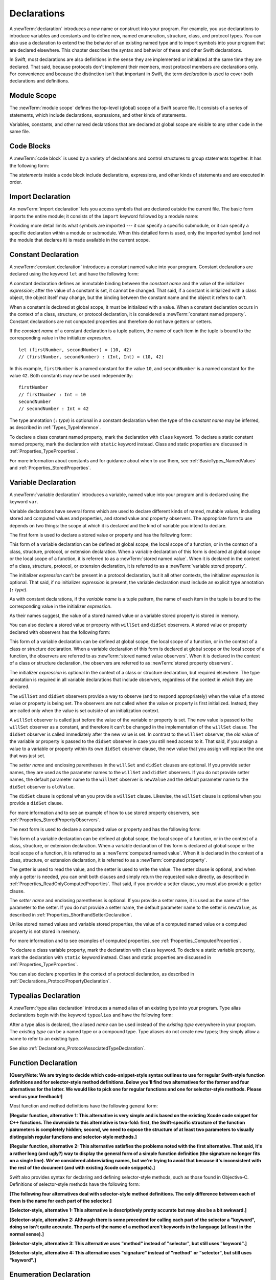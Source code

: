 Declarations
============

A :newTerm:`declaration` introduces a new name or construct into your program.
For example, you use declarations to introduce variables and constants
and to define new, named enumeration, structure, class,
and protocol types. You can also use a declaration to extend the the behavior
of an existing named type and to import symbols into your program that are declared elsewhere.
This chapter describes the syntax and behavior of these and other Swift declarations.

In Swift, most declarations are also definitions in the sense they are implemented
or initialized at the same time they are declared. That said, because protocols don't
implement their members, most protocol members are declarations only. For convenience
and because the distinction isn't that important in Swift,
the term *declaration* is used to cover both declarations and definitions.

.. langref-grammar

    decl ::= decl-class
    decl ::= decl-constructor
    decl ::= decl-deinitializer
    decl ::= decl-extension
    decl ::= decl-func
    decl ::= decl-import
    decl ::= decl-enum
    decl ::= decl-enum-element
    decl ::= decl-protocol
    decl ::= decl-struct
    decl ::= decl-typealias
    decl ::= decl-var
    decl ::= decl-let
    decl ::= decl-subscript

.. syntax-grammar::

    Grammar of a declaration

    declaration --> import-declaration
    declaration --> constant-declaration
    declaration --> variable-declaration
    declaration --> typealias-declaration
    declaration --> function-declaration
    declaration --> enum-declaration
    declaration --> struct-declaration
    declaration --> class-declaration
    declaration --> protocol-declaration
    declaration --> initializer-declaration
    declaration --> deinitializer-declaration
    declaration --> extension-declaration
    declaration --> subscript-declaration
    declaration --> operator-declaration
    declarations --> declaration declarations-OPT

.. NOTE: Removed enum-member-declaration, because we don't need it anymore.

.. NOTE: Added 'operator-declaration' based on ParseDecl.cpp.


.. _LexicalStructure_ModuleScope:

Module Scope
------------

.. write-me:: Need to get the TR below answered to write more about this.

The :newTerm:`module scope` defines the top-level (global) scope of a Swift source file.
It consists of a series of statements, which include declarations,
expressions, and other kinds of statements.

Variables, constants, and other named declarations that are declared at global scope
are visible to any other code in the same file.

.. TODO: Need to add more to this section.

.. TR: What exactly is "module scope"?
    Is it the scope of a *single* Swift source file?
    The way it's currently written here and in LangRef
    makes it seem like module scope is the same as the scope
    of a single Swift source file.

.. langref-grammar

    top-level ::= brace-item*

.. No formal grammar.


.. _LexicalStructure_CodeBlocks:

Code Blocks
-----------

A :newTerm:`code block` is used by a variety of declarations and control structures
to group statements together.
It has the following form:

.. syntax-outline::

    {
        <#statements#>
    }

The *statements* inside a code block include declarations,
expressions, and other kinds of statements and are executed in order.

.. TR: What exactly are the scope rules for Swift?

.. TODO: Discuss scope.  I assume a code block creates a new scope?


.. langref-grammar

    brace-item-list ::= '{' brace-item* '}'
    brace-item      ::= decl
    brace-item      ::= expr
    brace-item      ::= stmt

.. syntax-grammar::

    Grammar of a code block

    code-block --> ``{`` statements-OPT ``}``


.. _Declarations_ImportDeclaration:

Import Declaration
------------------

.. TODO: It seems odd to call these declarations -- they don't declare anything.
   Directive or statement feels a little more appropriate,
   although statement might not be strictly correct.
   LangRef uses both "import declaration" and "directive".

An :newTerm:`import declaration` lets you access symbols
that are declared outside the current file.
The basic form imports the entire module;
it consists of the ``import`` keyword followed by a module name:

.. syntax-outline::

    import <#module#>

Providing more detail limits what symbols are imported ---
it can specify a specific submodule,
or it can specify a specific declaration within a module or submodule.
When this detailed form is used,
only the imported symbol
(and not the module that declares it)
is made available in the current scope.

.. syntax-outline::

    import <#import kind#> <#module#>
    import <#module#>.<#submodule#>

.. TODO: Need to add more to this section.

.. langref-grammar

    decl-import ::=  attribute-list 'import' import-kind? import-path
    import-kind ::= 'typealias'
    import-kind ::= 'struct'
    import-kind ::= 'class'
    import-kind ::= 'enum'
    import-kind ::= 'protocol'
    import-kind ::= 'var'
    import-kind ::= 'func'
    import-path ::= any-identifier ('.' any-identifier)*

.. syntax-grammar::

    Grammar of an import declaration

    import-declaration --> attribute-list-OPT ``import`` import-kind-OPT import-path

    import-kind --> ``typealias`` | ``struct`` | ``class`` | ``enum`` | ``protocol`` | ``var`` | ``func``
    import-path --> import-path-identifier | import-path-identifier ``.`` import-path
    import-path-identifier --> identifier | operator


.. _Declarations_ConstantDeclaration:

Constant Declaration
--------------------

A :newTerm:`constant declaration` introduces a constant named value into your program.
Constant declarations are declared using the keyword ``let`` and have the following form:

.. syntax-outline::

    let <#constant name#> : <#type#> = <#expression#>

A constant declaration defines an immutable binding between the *constant name*
and the value of the initializer *expression*;
after the value of a constant is set, it cannot be changed.
That said, if a constant is initialized with a class object,
the object itself may change,
but the binding between the constant name and the object it refers to can't.

When a constant is declared at global scope,
it must be initialized with a value.
When a constant declaration occurs in the context of a class, structure,
or protocol declaration, it is considered a :newTerm:`constant named property`.
Constant declarations are not computed properties and therefore do not have getters
or setters.

If the *constant name* of a constant declaration is a tuple pattern,
the name of each item in the tuple is bound to the corresponding value
in the initializer *expression*.
::

    let (firstNumber, secondNumber) = (10, 42)
    // (firstNumber, secondNumber) : (Int, Int) = (10, 42)

In this example,
``firstNumber`` is a named constant for the value ``10``,
and ``secondNumber`` is a named constant for the value ``42``.
Both constants may now be used independently::

    firstNumber
    // firstNumber : Int = 10
    secondNumber
    // secondNumber : Int = 42

The type annotation (``:`` *type*) is optional in a constant declaration
when the type of the *constant name* may be inferred,
as described in :ref:`Types_TypeInference`.

To declare a class constant named property,
mark the declaration with ``class`` keyword. To declare a static constant named property,
mark the declaration with ``static`` keyword instead. Class and static properties
are discussed in :ref:`Properties_TypeProperties`.

For more information about constants and for guidance about when to use them,
see :ref:`BasicTypes_NamedValues` and :ref:`Properties_StoredProperties`.

.. TODO: Need to discuss class and static constant properties.

.. langref-grammar

    decl-let    ::= attribute-list 'val' pattern initializer?  (',' pattern initializer?)*
    initializer ::= '=' expr

.. syntax-grammar::

    Grammar of a constant declaration

    constant-declaration --> attribute-list-OPT constant-specifier-OPT ``let`` pattern-initializer-list
    constant-specifier -->  ``static`` | ``class``

    pattern-initializer-list --> pattern-initializer | pattern-initializer ``,`` pattern-initializer-list
    pattern-initializer --> pattern initializer-OPT
    initializer --> ``=`` expression

.. TODO: TR: Come up with a better name than "constant-specifier",
    because otherwise we have lots of different names for the same choice
    (e.g., constant-specifier, variable-specifier, function-specifier).
    Maybe "type-level-specifier"? But what happens when we do get *real* static functions?

.. TODO: Write about class and static constants.


.. _Declarations_VariableDeclaration:

Variable Declaration
--------------------

A :newTerm:`variable declaration` introduces a variable, named value into your program
and is declared using the keyword ``var``.

Variable declarations have several forms which are used to declare different kinds
of named, mutable values,
including stored and computed values and properties,
and stored value and property observers.
The appropriate form to use depends on two things:
the scope at which it is declared and the kind of variable you intend to declare.

The first form is used to declare a stored value or property
and has the following form:

.. syntax-outline::

    var <#variable name#> : <#type#> = <#expression#>

This form of a variable declaration can be defined at global scope, the local scope
of a function, or in the context of a class, structure, protocol, or extension declaration.
When a variable declaration of this form is declared at global scope or the local
scope of a function, it is referred to as a :newTerm:`stored named value`.
When it is declared in the context of a class,
structure, protocol, or extension declaration,
it is referred to as a :newTerm:`variable stored property`.

The initializer *expression* can't be present in a protocol declaration,
but it all other contexts, the initializer *expression* is optional.
That said, if no initializer *expression* is present,
the variable declaration must include an explicit type annotation (``:`` *type*).

As with constant declarations,
if the *variable name* is a tuple pattern,
the name of each item in the tuple is bound to the corresponding value
in the initializer *expression*.

As their names suggest, the value of a stored named value or a variable stored property
is stored in memory.

You can also declare a stored value or property with ``willSet`` and ``didSet`` observers.
A stored value or property declared with observers has the following form:

.. syntax-outline::

    var <#variable name#> : <#type#> = <#expression#> {
        willSet(<#setter name#>) {
            <#statements#>
        }
        didSet(<#setter name#> {
            <#statements#>
        }
    }

This form of a variable declaration can be defined at global scope, the local scope
of a function, or in the context of a class or structure declaration.
When a variable declaration of this form is declared at global scope or the local
scope of a function, the observers are referred to as :newTerm:`stored named value observers`.
When it is declared in the context of a class or structure declaration,
the observers are referred to as :newTerm:`stored property observers`.

The initializer *expression* is optional in the context of a class or structure declaration,
but required elsewhere. The type annotation is required in all variable declarations that
include observers, regardless of the context in which they are declared.

The ``willSet`` and ``didSet`` observers provide a way to observe (and to respond appropriately)
when the value of a stored value or property is being set.
The observers are not called when the value or property
is first initialized.
Instead, they are called only when the value is set outside of an initialization context.

A ``willSet`` observer is called just before the value of the variable or property
is set. The new value is passed to the ``willSet`` observer as a constant,
and therefore it can't be changed in the implementation of the ``willSet`` clause.
The ``didSet`` observer is called immediately after the new value is set. In contrast
to the ``willSet`` observer, the old value of the variable or property
is passed to the ``didSet`` observer in case you still need access to it. That said,
if you assign a value to a variable or property within its own ``didSet`` observer clause,
the new value that you assign will replace the one that was just set.

The *setter name* and enclosing parentheses in the ``willSet`` and ``didSet`` clauses are optional.
If you provide setter names,
they are used as the parameter names to the ``willSet`` and ``didSet`` observers.
If you do not provide setter names,
the default parameter name to the ``willSet`` observer is ``newValue``
and the default parameter name to the ``didSet`` observer is ``oldValue``.

The ``didSet`` clause is optional when you provide a ``willSet`` clause.
Likewise, the ``willSet`` clause is optional when you provide a ``didSet`` clause.

For more information and to see an example of how to use stored property observers,
see :ref:`Properties_StoredPropertyObservers`.

The next form is used to declare a computed value or property
and has the following form:

.. syntax-outline::

    var <#variable name#> : <#type#> {
        get {
            <#statements#>
        }
        set(<#setter name#>) {
            <#statements#>
        }
    }

This form of a variable declaration can be defined at global scope, the local scope
of a function, or in the context of a class, structure, or extension declaration.
When a variable declaration of this form is declared at global scope or the local
scope of a function, it is referred to as a :newTerm:`computed named value`.
When it is declared in the context of a class,
structure, or extension declaration,
it is referred to as a :newTerm:`computed property`.

The getter is used to read the value,
and the setter is used to write the value.
The setter clause is optional,
and when only a getter is needed, you can omit both clauses and simply
return the requested value directly,
as described in :ref:`Properties_ReadOnlyComputedProperties`.
That said, if you provide a setter clause, you must also provide a getter clause.

The *setter name* and enclosing parentheses is optional.
If you provide a setter name, it is used as the name of the parameter to the setter.
If you do not provide a setter name, the default parameter name to the setter is ``newValue``,
as described in :ref:`Properties_ShorthandSetterDeclaration`.

Unlike stored named values and variable stored properties,
the value of a computed named value or a computed property is not stored in memory.

For more information and to see examples of computed properties,
see :ref:`Properties_ComputedProperties`.

To declare a class variable property,
mark the declaration with ``class`` keyword. To declare a static variable property,
mark the declaration with ``static`` keyword instead. Class and static properties
are discussed in :ref:`Properties_TypeProperties`.

You can also declare properties in the context of a protocol declaration,
as described in :ref:`Declarations_ProtocolPropertyDeclaration`.

.. TODO: Need to discuss class and static variable properties.

.. langref-grammar
    decl-var-head  ::= attribute-list ('static' | 'class')? 'var'

    decl-var       ::= decl-var-head pattern initializer?  (',' pattern initializer?)*

    // 'get' is implicit in this syntax.
    decl-var       ::= decl-var-head identifier ':' type-annotation brace-item-list

    decl-var       ::= decl-var-head identifier ':' type-annotation '{' get-set '}'

    decl-var       ::= decl-var-head identifier ':' type-annotation initializer? '{' willset-didset '}'

    // For use in protocols.
    decl-var       ::= decl-var-head identifier ':' type-annotation '{' get-set-kw '}'

    get-set        ::= get set?
    get-set        ::= set get

    get            ::= attribute-list 'get' brace-item-list
    set            ::= attribute-list 'set' set-name? brace-item-list
    set-name       ::= '(' identifier ')'

    willset-didset ::= willset didset?
    willset-didset ::= didset willset?

    willset        ::= attribute-list 'willSet' set-name? brace-item-list
    didset         ::= attribute-list 'didSet' set-name? brace-item-list

    get-kw         ::= attribute-list 'get'
    set-kw         ::= attribute-list 'set'
    get-set-kw     ::= get-kw set-kw?
    get-set-kw     ::= set-kw get-kw

.. syntax-grammar::

    Grammar of a variable declaration

    variable-declaration --> variable-declaration-head pattern-initializer-list
    variable-declaration --> variable-declaration-head variable-name type-annotation code-block
    variable-declaration --> variable-declaration-head variable-name type-annotation getter-setter-block
    variable-declaration --> variable-declaration-head variable-name type-annotation getter-setter-keyword-block
    variable-declaration --> variable-declaration-head variable-name type-annotation initializer-OPT willSet-didSet-block

    variable-declaration-head --> attribute-list-OPT variable-specifier-OPT ``var``
    variable-specifier --> ``static`` | ``class``
    variable-name --> identifier

    getter-setter-block --> ``{`` getter-clause setter-clause-OPT ``}``
    getter-setter-block --> ``{`` setter-clause getter-clause ``}``
    getter-clause --> attribute-list-OPT ``get`` code-block
    setter-clause --> attribute-list-OPT ``set`` setter-name-OPT code-block
    setter-name --> ``(`` identifier ``)``

    getter-setter-keyword-block --> ``{`` getter-keyword-clause setter-keyword-clause-OPT ``}``
    getter-setter-keyword-block --> ``{`` setter-keyword-clause getter-keyword-clause ``}``
    getter-keyword-clause --> attribute-list-OPT ``get``
    setter-keyword-clause --> attribute-list-OPT ``set``

    willSet-didSet-block --> ``{`` willSet-clause didSet-clause-OPT ``}``
    willSet-didSet-block --> ``{`` didSet-clause willSet-clause ``}``
    willSet-clause --> attribute-list-OPT ``willSet`` setter-name-OPT code-block
    didSet-clause --> attribute-list-OPT ``didSet`` setter-name-OPT code-block

.. NOTE: Type annotations are required for computed properties -- the
   types of those properties are not computed/inferred.


.. _Declarations_TypealiasDeclaration:

Typealias Declaration
---------------------

A :newTerm:`type alias declaration` introduces a named alias of an existing type into your program.
Type alias declarations begin with the keyword ``typealias`` and have the following form:

.. syntax-outline::

    typealias <#name#> = <#existing type#>

After a type alias is declared, the aliased *name* can be used
instead of the *existing type* everywhere in your program.
The *existing type* can be a named type or a compound type.
Type aliases do not create new types;
they simply allow a name to refer to an existing type.

See also :ref:`Declarations_ProtocolAssociatedTypeDeclaration`.

.. langref-grammar

    decl-typealias ::= typealias-head '=' type
    typealias-head ::= 'typealias' identifier inheritance?

.. syntax-grammar::

    Grammar of a typealias declaration

    typealias-declaration --> typealias-head typealias-assignment
    typealias-head --> ``typealias`` typealias-name
    typealias-name --> identifier
    typealias-assignment --> ``=`` type

.. Old grammar:
    typealias-declaration --> typealias-head typealias-assignment
    typealias-head --> ``typealias`` typealias-name type-inheritance-clause-OPT
    typealias-name --> identifier
    typealias-assignment --> ``=`` type

.. TR: Are type aliases allowed to contain a type-inheritance-clause?
    Currently, this doesn't work, and it seems as though it shouldn't work.
    Doesn't it only make sense to specify protocol conformance requirements
    in the context of an associated type (declared as protocol member)?
    I modified the grammar under the assumption that they are not allowed.


.. _Declarations_FunctionDeclaration:

Function Declaration
--------------------

.. write-me:: Waiting for design decisions from compiler team.

**[Query/Note: We are trying to decide which code-snippet-style syntax outlines to use
for regular Swift-style function definitions and for selector-style method definitions.
Below you'll find two alternatives for the former and four alternatives for the latter.
We would like to pick one for regular functions and one for selector-style methods.
Please send us your feedback!]**

Most function and method definitions have the following general form:

**[Regular function, alternative 1:
This alternative is very simple and is based on the existing Xcode code snippet for C++ functions.
The downside to this alternative is two-fold:
first, the Swift-specific structure of the function parameters is completely hidden;
second, we need to expose the structure of at least two parameters to visually distinguish
regular functions and selector-style methods.]**


.. syntax-outline::

    func <#function name#>(<#function parameters#>) -> <#return type#> {
        <#statements#>
    }

**[Regular function, alternative 2:
This alternative satisfies the problems noted with the first alternative.
That said, it's a rather long (and ugly?) way to display the general form of a simple function definition
(the signature no longer fits on a single line).
We've considered abbreviating names, but we're trying to avoid that
because it's inconsistent with the rest of the document (and with existing Xcode code snippets).]**


.. syntax-outline::

    func <#function name#>(
         <#parameter name 1#>: <#parameter type 1#>,
         <#parameter name 2#>: <#parameter type 2#>)
         -> <#return type#>
    {
        <#statements#>
    }

Swift also provides syntax for declaring and defining selector-style methods,
such as those found in Objective-C. Definitions of selector-style methods have the
following form:

**[The following four alternatives deal with selector-style method definitions.
The only difference between each of them is the name for each part of the selector.]**

**[Selector-style, alternative 1:
This alternative is descriptively pretty accurate but may also be a bit awkward.]**


.. syntax-outline::

    func <#selector name part 1#>(<#parameter name 1#>: <#parameter type 1#>)
         <#selector name part 2#>(<#parameter name 2#>: <#parameter type 2#>)
         -> <#return type#>
    {
        <#statements#>
    }

**[Selector-style, alternative 2:
Although there is some precedent for calling each part of the selector a "keyword",
doing so isn't quite accurate.
The parts of the name of a method aren't keywords in the language (at least in the normal sense).]**


.. syntax-outline::

    func <#selector keyword 1#>(<#parameter name 1#>: <#parameter type 1#>)
         <#selector keyword 2#>(<#parameter name 2#>: <#parameter type 2#>)
         -> <#return type#>
    {
        <#statements#>
    }

**[Selector-style, alternative 3:
This alternative uses "method" instead of "selector", but still uses "keyword".]**


.. syntax-outline::

    func <#method keyword 1#>(<#parameter name 1#>: <#parameter type 1#>)
         <#method keyword 2#>(<#parameter name 2#>: <#parameter type 2#>)
         -> <#return type#>
    {
        <#statements#>
    }

**[Selector-style, alternative 4:
This alternative uses "signature" instead of "method" or "selector", but still uses "keyword".]**


.. syntax-outline::

    func <#signature keyword 1#>(<#parameter name 1#>: <#parameter type 1#>)
         <#signature keyword 2#>(<#parameter name 2#>: <#parameter type 2#>)
         -> <#return type#>
    {
        <#statements#>
    }

.. TODO: Discuss in prose: Variadic functions and the other permutations of function declarations.

.. TODO: Decide on a syntax-outline for regular Swift functions and for selector-style functions.

.. write-me:: Waiting for design decisions from compiler team.

.. langref-grammar

    decl-func        ::= attribute-list 'type'? 'func' any-identifier generic-params? func-signature brace-item-list?
    func-signature ::= func-arguments func-signature-result?
    func-arguments ::= pattern-tuple+
    func-arguments ::= selector-tuple
    selector-tuple ::= '(' pattern-tuple-element ')' (identifier-or-any '(' pattern-tuple-element ')')+
    func-signature-result ::= '->' type-annotation

.. syntax-grammar::

    Grammar of a function declaration

    function-declaration --> function-head function-name generic-parameter-clause-OPT function-signature function-body

    function-head --> attribute-list-OPT function-specifier-OPT ``mutating``-OPT ``func``
    function-specifier --> ``static`` | ``class``
    function-name --> identifier | operator

    function-signature --> function-parameters function-result-OPT
    function-parameters --> tuple-patterns | selector-parameters
    function-result --> ``->`` attribute-list-OPT type

    selector-parameters --> ``(`` tuple-pattern-element ``)`` selector-tuples
    selector-tuples --> selector-name ``(`` tuple-pattern-element ``)`` selector-tuples-OPT
    selector-name --> identifier

    function-body --> code-block

.. NOTE: Added the optional ``mutating`` modifier,
    based on the grammar found in ParseDecl.cpp.

.. TODO: Verify that the selector-name is just an identifier,
    because the LangRef grammar has it as an identifier-or-any
    (i.e., identifier | ``_``). I don't see this category in the identifiers
    chapter anymore, so we just need to make sure it's still correct.

.. TODO: The overgeneration from tuple-patterns combined with some upcoming changes
    mean that we should just create a new syntactic category
    for function arguments instead.
    We're going to hold off on doing this until they [compiler team] make their changes.

.. TODO: Code block is optional in the context of a protocol.
    Everywhere else, it's required.
    We could refactor to have a separation between function definition/declaration.
    There is also the low-level "asm name" FFI
    which is a definition and declaration corner case.
    Let's just deal with this difference in prose.

.. NOTE: Selector style syntax is pretty stable at this point.
    The only contentious issue recently has been the calling syntax.
    Any changes will probably be fiddley little bits.

.. TODO: Revise selector-name---can we come up with a better name for this?


.. _Declarations_EnumerationDeclaration:

Enumeration Declaration
-----------------------

A :newTerm:`enumeration declaration` introduces a named, enumeration type into your program.

Enumeration declarations have two basic forms and are declared using the keyword ``enum``.

The first form allows you to declare an enumeration type that contains
values---called :newTerm:`enumerators`---of any type and has the following form:

.. syntax-outline::

    enum <#enumeration name#> {
        case <#enumerator 1#>
        case <#enumerator 2#>(<#associated value types#>)
    }

Enumerations declared in this form are sometimes called :newTerm:`discriminated unions`
in other programming languages.

In this form, each case block consists of the keyword ``case``
followed by one or more enumerators, separated by commas.
The name of each enumerator must be unique.
Each enumerator can also specify that it stores values of a given type.
These types are specified in the *associated value types* tuple,
immediately following the enumerator.
For more information and to see examples of enumerators with associated value types,
see :ref:`Enumerations_AssociatedValues`.

The second form allow you to declare an enumeration type that contains
enumerators of the same basic type and has the following form:

.. syntax-outline::

    enum <#enumeration name#> : <#raw value type#> {
        case <#enumerator 1#> = <#raw value 1#>
        case <#enumerator 2#> = <#raw value 2#>
    }

In this form, each case block consists of the keyword ``case``,
followed by one or more enumerators, separated by commas.
Unlike the enumerators in the first form, each enumerator has an underlying
value, called a :newTerm:`raw value`, of the basic same type.
The type of these values is specified in the *raw value type* and must represent a literal
integer, floating-point number, character, or string.

Each enumerator must have a unique name and be assigned a unique raw value.
If the raw value type is specified as ``Int``
and you don't assign a value to the enumerators explicitly,
they are implicitly assigned the values ``0``, ``1``, ``2``, and so on.
Each unassigned enumerator of type ``Int`` is implicitly assigned a raw value
that is automatically incremented from the raw value of the previous enumerator,
beginning at ``0``.

::

    enum ExampleEnum : Int {
        case A, B, C = 5, D
    }

In the above example, the value of ``ExampleEnum.A`` is ``0`` and the value of
``ExampleEnum.B`` is ``1``. And because the value of ``ExampleEnum.C`` is
explicitly set to ``5``, the value of ``ExampleEnum.D`` is automatically incremented
from ``5`` and is therefore ``6``.

The raw value of an enumerator can be accessed by calling its ``toRaw`` method,
as in ``ExampleEnum.B.toRaw()``.
You can also use a raw value to find a corresponding enumerator, if there is one,
by calling the ``fromRaw`` method, which returns an optional enumerator.
For more information and to see examples of enumerators with raw value types,
see :ref:`Enumerations_RawValues`.

The body of an enumeration declared using either form can also contain zero or more declarations,
including computed properties,
instance methods, static methods, initializers, type aliases,
and even other enumeration, structure, and class declarations.
Enumeration declarations can't contain destructor or protocol declarations.

Unlike with classes and structures,
enumeration types do not have an implicitly provided default initializer;
all initializers must be declared explicitly. Initializers can delegate
to other initializers in the enumeration, but the initialization process is complete
only after an initializer assigns one of the enumerators to ``self``.

To reference the enumerators of an enumeration type, use dot (``.``) syntax,
as in ``EnumerationType.Enumerator``. When the enumeration type can be inferred
from context, you can omit it (the dot is still required),
as described in :ref:`Enumerations_EnumerationSyntax`
and :ref:`Expressions_DelayedIdentifierExpression`.

To check the values of enumerators, use a ``switch`` statement,
as shown in :ref:`Enumerations_ConsideringEnumerationValuesWithASwitchStatement`.
The enumeration type is pattern-matched against the enumerator patterns in the case blocks
of the ``switch`` statement, as described in :ref:`Patterns_EnumeratorPattern`.

You can extend the behavior of an enumeration type with an extension declaration,
as discussed in :ref:`Declarations_ExtensionDeclaration`.

.. TODO: Note that you can require protocol adoption,
    by using a protocol type as the raw value type,
    but you do need to make it be one of the types
    that support = in order for you to specify the raw values.
    You can have: <#raw value type, protocol conformance#>.
    UPDATE: You can only have one raw value type specified.
    I changed the grammar to be more restrictive in light of this.

.. langref-grammar

    decl-enum ::= attribute-list 'enum' identifier generic-params? inheritance? enum-body
    enum-body ::= '{' decl* '}'
    decl-enum-element ::= attribute-list 'case' enum-case (',' enum-case)*
    enum-case ::= identifier type-tuple? ('->' type)?

.. NOTE: Per Doug and Ted, "('->' type)?" is not part of the grammar.
    We removed it from our grammar, below.

.. syntax-grammar::

    Grammar of an enumeration declaration

    enum-declaration --> attribute-list-OPT union-style-enum | attribute-list-OPT raw-value-style-enum

    union-style-enum --> enum-name generic-parameter-clause-OPT union-style-enum-body
    union-style-enum-body --> ``{`` declarations-OPT union-style-enum-members-OPT ``}``
    union-style-enum-members --> union-style-enum-member union-style-enum-members-OPT
    union-style-enum-member --> attribute-list-OPT ``case`` union-style-enumerator-list
    union-style-enumerator-list --> union-style-enumerator | union-style-enumerator ``,`` union-style-enumerator-list
    union-style-enumerator --> identifier tuple-type-OPT

    raw-value-style-enum --> enum-name generic-parameter-clause-OPT ``:`` type-identifer raw-value-style-enum-body
    raw-value-style-enum-body --> ``{`` declarations-OPT raw-value-style-enum-members ``}``
    raw-value-style-enum-members --> raw-value-style-enum-member raw-value-style-enum-members-OPT
    raw-value-style-enum-member --> attribute-list-OPT ``case`` raw-value-style-enumerator-list
    raw-value-style-enumerator-list --> raw-value-style-enumerator | raw-value-style-enumerator ``,`` raw-value-style-enumerator-list
    raw-value-style-enumerator --> identifier raw-value-assignment-OPT
    raw-value-assignment --> ``=`` literal
    enum-name --> identifier

.. NOTE: The two types of enums are sufficiently different enough to warrant separating
    the grammar accordingly. ([Contributor 6004] pointed this out in his email.)
    I'm not sure I'm happy with the names I've chosen for two kinds of enums,
    so please let me know if you can think of better names (Tim and Dave are OK with them)!
    I chose union-style-enum, because this kind of enum behaves like a discriminated union,
    not like an ordinary enum type. They are a kind of "sum" type in the language
    of ADTs (Algebraic Data Types). Functional languages, like F# for example,
    actually have both types (discriminated unions and enumeration types),
    because they behave differently. I'm not sure why we've blended them together,
    especially given that they have distinct syntactic declaration requirements
    and they behave differently.

.. old-grammar
    Grammar of an enumeration declaration

    enum-declaration --> attribute-list-OPT ``enum`` enum-name generic-parameter-clause-OPT type-inheritance-clause-OPT enum-body
    enum-name --> identifier
    enum-body --> ``{`` declarations-OPT ``}``

    enum-member-declaration --> attribute-list-OPT ``case`` enumerator-list
    enumerator-list --> enumerator raw-value-assignment-OPT | enumerator raw-value-assignment-OPT ``,`` enumerator-list
    enumerator --> enumerator-name tuple-type-OPT
    enumerator-name --> identifier
    raw-value-assignment --> ``=`` literal



.. _Declarations_StructureDeclaration:

Structure Declaration
---------------------

A :newTerm:`structure declaration` introduces a named, structure type into your program.
Structure declarations are declared using the keyword ``struct`` and have the following form:

.. syntax-outline::

    struct <#structure name#> : <#adopted protocols#> {
        <#declarations#>
    }

The body of a structure contains zero or more *declarations*.
These *declarations* can include both stored and computed properties,
static properties, instance methods, static methods, initializers,
type aliases, and even other structure, class, and enumeration declarations.
Structure declarations can't contain destructor or protocol declarations.
For a discussion and several examples of structures
that include these kind of declarations,
see :doc:`../LanguageGuide/CustomTypes`.

Structure types can adopt any number of protocols,
but can't inherit from classes, enumerations, or other structures.

There are three ways create an instance of a previously declared structure:

1. Call one of the initializers declared within the structure,
   as described in :ref:`Initialization_Initializers`.
2. If no initializers are declared,
   call the structure's memberwise initializer,
   as described in :ref:`Initialization_MemberwiseStructureInitializers`.
3. If no initializers are declared,
   and all properties of the structure declaration were given initial values,
   call the structure's default initializer,
   as described in :ref:`Initialization_DefaultInitializers`.

The process of initializing a structure's declared properties
is described in :doc:`../LanguageGuide/Initialization`.

Properties of a structure instance can be accessed using dot (``.``) syntax,
as described in :ref:`CustomTypes_AccessingProperties`.

Structures are value types; instances of a structure are copied when assigned to
variables or constants, or when passed as arguments to a function call.
For information about value types,
see :ref:`CustomTypes_ValueTypesAndReferenceTypes`.

You can extend the behavior of a structure type with an extension declaration,
as discussed in :ref:`Declarations_ExtensionDeclaration`.

.. TODO: Discuss generic parameter clause in the context of a struct?

.. langref-grammar

    decl-struct ::= attribute-list 'struct' identifier generic-params? inheritance? '{' decl-struct-body '}'
    decl-struct-body ::= decl*

.. syntax-grammar::

   Grammar of a structure declaration

   struct-declaration --> attribute-list-OPT ``struct`` struct-name generic-parameter-clause-OPT type-inheritance-clause-OPT struct-body
   struct-name --> identifier
   struct-body --> ``{`` declarations-OPT ``}``


.. _Declarations_ClassDeclaration:

Class Declaration
-----------------

A :newTerm:`class declaration` introduces a named, class type into your program.
Class declarations are declared using the keyword ``class`` and have the following form:

.. syntax-outline::

    class <#class name#> : <#superclass#>, <#adopted protocols#> {
        <#declarations#>
    }

The body of a class contains zero or more *declarations*.
These *declarations* can include both stored and computed properties,
class properties, instance methods, class methods, initializers,
a single destructor method, type aliases,
and even other class, structure, and enumeration declarations.
Class declarations can't contain protocol declarations.
For a discussion and several examples of classes
that include these kind of declarations,
see :doc:`../LanguageGuide/CustomTypes`.

Class types can inherit from only one parent class, its *superclass*,
but can adopt any number of protocols.
The *superclass* appears first in the **type-inheritance-clause**,
followed by any *adopted protocols*.

As discussed in :ref:`Declarations_InitializerDeclaration`,
classes can have designated and convenience initializers.
When you declare either kind of initializer,
you can require any subclass to override it by marking the initializer
with the ``required`` attribute.
The designated initializer of a class must initialize all of the class's
declared properties and it must do so before calling any of it's superclass's
designated initializers.

Although properties and methods declared in the *superclass* are inherited by
the current class, designated initializers declared in the *superclass* are not.
That said, if the current class overrides all of the superclass's
designated initializers, it inherits the superclass's convenience initializers.
Swift classes do not inherit from a universal base class.

Properties, methods, and initializers of a superclass can be overridden.
That said, a designated initializer of the class must call one of its superclass's
designated initializers before overriding any of the superclass's properties.
Overridden methods must be marked with the ``override`` attribute.

.. TODO: Need a way to refer to grammatical categories (see type-inheritance-clause, above).

There are two ways create an instance of a previously declared class:

1. Call one of the initializers declared within the class,
   as described in :ref:`Initialization_Initializers`.
2. If no initializers are declared,
   and all properties of the class declaration were given initial values,
   call the class's default initializer,
   as described in :ref:`Initialization_DefaultInitializers`.

Properties of a class instance may be accessed using dot (``.``) syntax,
as described in :ref:`CustomTypes_AccessingProperties`.

Classes are reference types; instances of a class are referred to, rather than copied,
when assigned to variables or constants, or when passed as arguments to a function call.
For information about reference types,
see :ref:`CustomTypes_ValueTypesAndReferenceTypes`.

You can extend the behavior of a class type with an extension declaration,
as discussed in :ref:`Declarations_ExtensionDeclaration`.

.. TODO: Discuss generic parameter clause in the context of a class?

.. langref-grammar

    decl-class ::= attribute-list 'class' identifier generic-params? inheritance? '{' decl-class-body '}'
    decl-class-body ::= decl*

.. syntax-grammar::

    Grammar of a class declaration

    class-declaration --> attribute-list-OPT ``class`` class-name generic-parameter-clause-OPT type-inheritance-clause-OPT class-body
    class-name --> identifier
    class-body --> ``{`` declarations-OPT ``}``


.. _Declarations_ProtocolDeclaration:

Protocol Declaration
--------------------

A :newTerm:`protocol declaration` introduces a named, protocol type into your program.
Protocol declarations are declared using the keyword ``protocol`` and have the following form:

.. syntax-outline::

    protocol <#protocol name#> : <#inherited protocols#> {
        <#protocol member declarations#>
    }

The body of a protocol contains zero or more *protocol member declarations*,
which describe the conformance requirements that any type adopting the protocol must fullfil.
In particular, a protocol can declare that conforming types must
implement certain properties, methods, initializers, and subscripts.
Protocols can also declare special kinds of type aliases,
called :newTerm:`associated types`, that can be used to clarify the relationship
between the various declarations of the protocol.
Each of the *protocol member declarations* are discussed in detail below.

Protocol types may inherit from any number of other protocols.
When a protocol type inherits from other protocols,
the set of requirements from those other protocols are aggregated together,
and any type that inherits from the current protocol must conform to all of those requirements.
For an example of how to use protocol inheritance,
see :ref:`Protocols_ProtocolInheritance`.

.. note::

    You can also aggregate together the conformance requirements of multiple
    protocols using protocol composition types,
    as described in :ref:`Types_ProtocolCompositionType`
    and :ref:`Protocols_ProtocolComposition`.

You can add protocol conformance to a previously declared type
by adopting the protocol in an extension declaration of that type.
In the extension, you must implement all of the adopted protocol's
requirements. If the type already implements all of the requirements,
you can leave the body of the extension declaration empty.

By default, types that conform to a protocol must implement all of the
properties, methods, initializers, and subscripts declared in the protocol.
That said, you can mark these protocol member declarations with the ``optional`` attribute
to specify that their implementation by a conforming type is optional.
For more information about how to use the ``optional`` attribute
and for guidance about how to access optional protocol members---
for example, when you're not sure if a conforming type implements them---
see :ref:`Protocols_OptionalRequirements`.

If you want to restrict the adoption of a protocol to class types only,
you can mark the entire protocol declaration with the ``class_protocol`` attribute.
Any protocol that inherits from a protocol marked with the ``class_protocol`` attribute
can likewise be adopted only by a class type.

Protocols are named types, and as a result they can appear in all the same places
in you code, as discussed in :ref:`Protocols_UsingProtocolsAsTypes`. That said,
you can't construct an instance of a protocol,
because protocols do not actually provide the implementations for the requirements
they specify.

Protocols can also be used to declare the methods a delegate of a class or structure
should implement, as described in :ref:`Protocols_Delegates`.


.. langref-grammar

    decl-protocol ::= attribute-list 'protocol' identifier inheritance? '{' protocol-member* '}'
    protocol-member ::= decl-func
    protocol-member ::= decl-var
    protocol-member ::= subscript-head
    protocol-member ::= typealias-head

.. syntax-grammar::

    Grammar of a protocol declaration

    protocol-declaration --> attribute-list-OPT ``protocol`` protocol-name type-inheritance-clause-OPT protocol-body
    protocol-name --> identifier
    protocol-body --> ``{`` protocol-member-declarations-OPT ``}``

    protocol-member-declaration --> protocol-property-declaration
    protocol-member-declaration --> protocol-method-declaration
    protocol-member-declaration --> protocol-initializer-declaration
    protocol-member-declaration --> protocol-subscript-declaration
    protocol-member-declaration --> protocol-associated-type-declaration
    protocol-member-declarations --> protocol-member-declaration protocol-member-declarations-OPT


.. _Declarations_ProtocolPropertyDeclaration:

Protocol Property Declaration
~~~~~~~~~~~~~~~~~~~~~~~~~~~~~

Protocols declare that conforming types must implement a property
by including a :newTerm:`protocol property declaration`
in the body of the protocol declaration.
Protocol property declarations have a special form of a variable
declaration:

.. syntax-outline::

    var <#property name#> : <#type#> { get set }

As with other protocol member declarations, these property declarations
only declare the getter and setter requirements for types
that conform to the protocol. As a result, you don't implement the getter or setter
directly in the protocol in which it is declared.

The getter and setter requirements can be satisfied by a conforming type in a variety of ways.
If the property declaration includes both the ``get`` and ``set`` keywords,
a conforming type can implement it with a variable stored property
or a computed property that is both readable and writeable
(that is, one that implements both a getter and a setter).
It can't be implemented as a constant stored property
or a read-only computed property. If the property declaration includes
only the ``get`` keyword, it can be implemented as any kind of property at all.
To see examples of conforming types that implement the property requirements of a protocol,
see :ref:`Protocols_InstanceProperties`.

To declare a class or static property requirement in a protocol declaration,
mark the property declaration with the ``class`` keyword. Classes that implement
this property also declare the property with the ``class`` keyword. Structures
that implement it must declare the property with the ``static`` keyword instead.
If you're implementing the property in an extension,
use the ``class`` keyword if you're extending a class and the ``static`` keyword
if you're extending a structure.

See also :ref:`Declarations_VariableDeclaration`.

.. syntax-grammar::

    Grammar of a protocol property declaration

    protocol-property-declaration --> variable-declaration-head variable-name type-annotation getter-setter-keyword-block


.. _Declarations_ProtocolMethodDeclaration:

Protocol Method Declaration
~~~~~~~~~~~~~~~~~~~~~~~~~~~

Protocols declare that conforming types must implement a method
by including a :newTerm:`protocol method declaration`
in the body of the protocol declaration. Protocol method declarations have the same form as
function declarations, with two exceptions: They don't include a function body,
and you can't provide any default parameter values as part of the function declaration.
To see examples of conforming types that implement the method requirements of a protocol,
see :ref:`Protocols_InstanceMethods`.

As with protocol property declarations,
to declare a class or static method requirement in a protocol declaration,
mark the method declaration with the ``class`` keyword. Classes that implement
this method also declare the method with the ``class`` keyword. Structures
that implement it must declare the method with the ``static`` keyword instead.
If you're implementing the method in an extension,
use the ``class`` keyword if you're extending a class and the ``static`` keyword
if you're extending a structure.

:ref:`Declarations_FunctionDeclaration`

.. TODO: Talk about using ``Self`` in parameters and return types.

.. syntax-grammar::

    Grammar of a protocol method declaration

    protocol-method-declaration --> function-head function-name generic-parameter-clause-OPT function-signature


.. _Declarations_ProtocolInitializerDeclaration:

Protocol Initializer Declaration
~~~~~~~~~~~~~~~~~~~~~~~~~~~~~~~~

Protocols declare that conforming types must implement an initializer
by including a :newTerm:`protocol initializer declaration`
in the body of the protocol declaration. Protocol initializer declarations have the same form as
initializer declaration, except they don't include the initializer's body.
To see examples of conforming types that implement the initializer requirements of a protocol,
see :ref:`Protocols_Initializers`.

See also :ref:`Declarations_InitializerDeclaration`.

.. syntax-grammar::

    Grammar of a protocol initializer declaration

    protocol-initializer-declaration --> initializer-head generic-parameter-clause-OPT initializer-signature

.. _Declarations_ProtocolSubscriptDeclaration:


Protocol Subscript Declaration
~~~~~~~~~~~~~~~~~~~~~~~~~~~~~~

Protocols declare that conforming types must implement a subscript
by including a :newTerm:`protocol subscript declaration`
in the body of the protocol declaration.
Protocol property declarations have a special form of a subscript declaration:

.. syntax-outline::

    subscript (<#parameters#>) -> <#return type#> { get set }

Subscript declarations only declare the minimum getter and setter implementation
requirements for types that conform to the protocol.
If the subscript declaration includes both the ``get`` and ``set`` keywords,
a conforming type must implement both a getter and a setter clause.
If the subscript declaration includes only the ``get`` keyword,
a conforming type must implement *at least* a getter clause
but is also free to implement a setter clause if desired.

See also :ref:`Declarations_SubscriptDeclaration`.

.. syntax-grammar::

    Grammar of a protocol subscript declaration

    protocol-subscript-declaration --> subscript-head getter-setter-keyword-block


.. _Declarations_ProtocolAssociatedTypeDeclaration:

Protocol Associated Type Declaration
~~~~~~~~~~~~~~~~~~~~~~~~~~~~~~~~~~~~

.. write-me:: Need to discuss with Dave what we want to call these things
    and where he plans on covering them.



See also :ref:`Declarations_TypealiasDeclaration`.

.. syntax-grammar::

    Grammar of a protocol associated type declaration

    protocol-associated-type-declaration --> typealias-head type-inheritance-clause-OPT typealias-assignment-OPT


.. _Declarations_InitializerDeclaration:

Initializer Declaration
-----------------------

.. TODO: Rewrite/verify this section after Doug writes his "How Initialization Works Now"
    document, which should be finished later today, 3/18.
    I'll also need to revisit any other discussions of initialization in the chapter:
    enumerations, structures, classes, extensions, and protocols.

An :newTerm:`initializer declaration` introduces an initializer for a class,
structure, or enumeration into your program.

Initializer declarations are declared using the keyword ``init`` and have
two basic forms. Similar to the syntax of function declarations,
initializer declarations can be declared using function-style and selector-style syntax.
Unlike function declarations, initializer declarations don't have a name
and can have only one kind of return type, as described below.

Structure, enumeration, and class types can have any numer of initializers,
but the rules and associated behavior for class initializers are different.
Unlike structures and enumerations, classes have two kinds of initializers:
designated initializers and convenience initializers,
as described in :doc:`../LanguageGuide/Initialization`.

The first form (shown in function-style syntax)
is used to declare initializers for structures, enumerations,
and designated initializers of classes and has the following form:

.. syntax-outline::

    init(<#parameter name#>: <#parameter type#>) {
        <#statements#>
    }

Initializers in structures and enumerations can call other declared initializers
to delegate part or all of the initialization process.

A designated initializer of a class is responsible for initializing
all of the class's properties directly. It can't call any other initializers
of the same class, and if the class has a superclass, it must call one of
the superclass's designated initializers.
If the class inherits any properties from its superclass, one of the
superclass's designated initializers must be called before any of these
properties can be set or modified in the current class.

Designated initializers can be declared in the context of a class declaration only
and therefore can't be added to a class using an extension declaration.

The second form (also shown in function-style syntax) is used to declare
convenience initializers for classes and has the following form:

.. syntax-outline::

    init(<#parameter name#>: <#parameter type#>) -> Self {
        <#statements#>
    }

Convenience initializers always have a return type of ``Self``
and can delegate the initialization process to another
convenience initializer or to one of the class's designated initializers.
That said, the initialization processes must end with a call to a designated
initializer that ultimately initializes the class's properties.
Convenience initializers can't call a superclass's initializers.

You can mark designated and convenience initializers with the ``required``
attribute to require that every subclass implement the initializer.
Because designated initializers are not inherited by subclasses,
they must be implemented directly. Required convenience initializers can be implemented
explicitly or inherited when the subclass implements all of the superclass's
designated initializers.

To see examples of initializers in various type declarations,
see :doc:`../LanguageGuide/Initialization`.

.. TODO: Revisit the selector-style initializer syntax-outline
    after we've nailed down the syntax-outline for selector-style function declarations.

.. langref-grammar

    decl-constructor ::= attribute-list 'init' generic-params? constructor-signature brace-item-list
    constructor-signature ::= pattern-tuple
    constructor-signature ::= identifier-or-any selector-tuple

.. syntax-grammar::

    Grammar of an initializer declaration

    initializer-declaration --> initializer-head generic-parameter-clause-OPT initializer-signature initializer-body
    initializer-head --> attribute-list-OPT ``init``

    initializer-signature --> initializer-parameters initializer-result-OPT
    initializer-parameters --> tuple-pattern | selector-tuples
    initializer-result --> ``->`` ``Self``
    initializer-body --> code-block


.. _Declarations_DeinitializerDeclaration:

Deinitializer Declaration
-------------------------

A :newTerm:`deinitializer declaration` declares a deinitializer for a class type.
Deinitializers take no parameters and have the following form:

.. syntax-outline::

    deinit {
        <#statements#>
    }

A deinitializer is called automatically when there are no longer any references
to a class object, just before the class object is deallocated.
They can be declared only in the body of a class declaration---
but not in an extension of a class---
and each class can have at most one.

A subclass inherits its superclass's deinitializer,
which is implicitly called just before the subclass object is deallocated.
The subclass object is not deallocated until all deinitializers in its inheritance chain
have finished executing.

Deinitializers are not called directly.

For an example of how to use a deinitializer in a class declaration,
see :ref:`Initialization_Deinitializers`.


.. langref-grammar

    decl-de ::= attribute-list 'deinit' brace-item-list
    NOTE: langref contains a typo here---should be 'decl-deinitializer'

.. syntax-grammar::

    Grammar of a deinitializer declaration

    deinitializer-declaration --> attribute-list-OPT ``deinit`` code-block

.. _Declarations_ExtensionDeclaration:


Extension Declaration
---------------------

An :newTerm:`extension declaration` allows you to extend the behavior of existing
class, structure, and enumeration types.
Extension declarations begin with the keyword ``extension`` and have the following form:

.. syntax-outline::

    extension <#type#> : <#adopted protocols#> {
        <#declarations#>
    }

The body of an extension declaration contains zero or more *declarations*.
These *declarations* can include computed properties, computed static and class properties,
instance methods, static and class methods, initializers, subscript declarations,
and even class, structure, and enumeration declarations.
Extension declarations can't contain destructor or protocol declarations,
store properties, stored property observers, or other extension declarations.
For a discussion and several examples of extensions that include these kind of declarations,
see :doc:`../LanguageGuide/Extensions`.

Extension declarations can add protocol conformance to an existing
class, structure, and enumeration type in the *adopted protocols*.
Extension declarations can't add class inheritance to an existing class,
and therefore the **type-inheritance-clause** in an extension declaration
contains only a list of protocols.

Properties, methods, and initializers of an existing type
can't be overridden in an extension of that type.

Extension declarations can contain initializer declarations. That said,
if the type you're extending is defined in another module,
an initializer declaration must delegate to an initializer already defined in that module
to ensure members of that type are properly initialized.

.. TODO: TR: Verify that this is indeed the correct about initializers.
    For example, the Language Guide says:
    "If you provide a new initializer via an extension,
    you are still responsible for making sure that each instance is fully initialized
    once the initializer has completed, as described in
    :ref:`ClassesAndStructures_DefiniteInitialization`.
    Depending on the type you are extending, you may need to
    delegate to another initializer or call a superclass initializer
    at the end of your own initializer,
    to ensure that all instance properties are fully initialized."

.. langref-grammar

    decl-extension ::= 'extension' type-identifier inheritance? '{' decl* '}'

.. syntax-grammar::

    Grammar of an extension declaration

    extension-declaration --> ``extension`` type-identifier type-inheritance-clause-OPT extension-body
    extension-body --> ``{`` declarations-OPT ``}``

.. TODO: TR: What are the semantic rules associated with extending different types?
    The LangRef says "'extension' declarations allow adding member declarations to existing types,
    even in other source files and modules. There are different semantic rules for each type that is extended.
    enum, struct, and class declaration extensions. FIXME: Write this section."
    What is the relevant, missing information?
    What are the semantic rules associated with extending different types?

    TODO: Email Doug et al. in a week or two (from 1/29/14) to get the rules.


.. _Declarations_SubscriptDeclaration:

Subscript Declaration
---------------------

A :newTerm:`subscript` declaration allows you to add subscripting support for objects
of a particular type. Subscript declarations are declared using the keyword ``subscript``
and have the following form:

.. syntax-outline::

    subscript (<#parameters#>) -> <#return type#> {
        get {
            <#statements#>
        }
        set(<#setter name#>) {
            <#statements#>
        }
    }

Subscript declarations can appear only in the context of a class, structure,
enumeration, extension, or protocol declaration.

Subscript declarations are typically used to provide a convenient syntax
for accessing the elements in a collection, list, or sequence.

The *parameters* specify one or more indicies used to access elements of the corresponding type
in a subscript expression (for example, the ``i`` in the expression ``object[i]``).
Although the indicies used to access the elements can be of any type,
each parameter must include a type annotation to specify the type of each index.
The *return type* specifies the type of the element being accessed.

As with computed properties,
subscript declarations provide support for reading and writing the value of the accessed elements.
The getter is used to read the value,
and the setter is used to write the value.
The setter clause is optional,
and when only a getter is needed, you can omit both clauses and simply
return the requested value directly.
That said, if you provide a setter clause, you must also provide a getter clause.

The *setter name* and enclosing parentheses is optional.
If you provide a setter name, it is used as the name of the parameter to the setter.
If you do not provide a setter name, the default parameter name to the setter is ``value``.
That type of the *setter name* must be the same as the *return type*.

You can overload a subscript declaration in the type in which it is declared,
as long as the *parameters* or the *return* type differ from the one you're overloading.
You can also override a subscript declaration inherited from a superclass. When you do so,
you must mark the overridden subscript declaration with an ``override`` attribute (``@override``).

You can also declare subscripts in the context of a protocol declaration,
as described in :ref:`Declarations_ProtocolSubscriptDeclaration`.

For more information about subscripting and to see examples of subscript declarations,
see :doc:`../LanguageGuide/Subscripts`.

.. langref-grammar
    decl-subscript ::= subscript-head '{' get-set '}'

    // 'get' is implicit in this syntax.
    decl-subscript ::= subscript-head brace-item-list

    // For use in protocols.
    decl-subscript ::= subscript-head '{' get-set-kw '}'

    subscript-head ::= attribute-list 'subscript' pattern-tuple '->' type

.. syntax-grammar::

    Grammar of a subscript declaration

    subscript-declaration --> subscript-head code-block
    subscript-declaration --> subscript-head getter-setter-block
    subscript-declaration --> subscript-head getter-setter-keyword-block
    subscript-head --> attribute-list-OPT ``subscript`` tuple-pattern ``->`` type


.. _Declarations_OperatorDeclaration:

Operator Declaration
--------------------

An :newTerm:`operator declaration` introduces a new infix, prefix,
or postfix operator into your program
and is declared using the contextual keyword ``operator``.

Swift allows you to declare operators of three different fixities:
infix, prefix, and postfix.
The :newTerm:`fixity` of an operator specifies the relative position of an operator
to its operands.

There are three basic forms of an operator declaration,
one for each fixity.
The fixity of the operator is specified by including the contextual keyword
``infix``, ``prefix``, or ``postfix`` between ``operator`` and the name of the operator.
In each form, the name of the operator can contain only the operator characters
defined in :ref:`LexicalStructure_Operators`.

The first form is used to declare a new infix operator
and has the following form:

.. syntax-outline::

    operator infix <#operator name#> {
        precedence <#precedence level#>
        associativity <#associativity#>
    }

An :newTerm:`infix operator` is a binary operator that is written between its two operands,
such as the familiar addition operator (``+``) is in the expression ``1 + 2``.

Infix operators can optionally specify a precedence, associativity, or both.

The :newTerm:`precedence` of an operator specifies how tightly an operator
binds to its operands in the absence of grouping parentheses.
The precedence of an operator is specified by writing the contextual keyword ``precedence``
followed by the *precedence level*.
The *precedence level* can be any whole number (decimal integer) from 0 to 255;
unlike decimal integer literals, it can't contain any underscore characters.
Although the precedence level is a specific number,
it is significant only relative to another operator.
That is, when two operators compete with each other for their operands,
such as in the expression ``2 + 3 * 5``, the operator with the higher precedence level
binds more tightly to its operands.

The :newTerm:`associativity` of an operator specifies how a sequence of operators
with the same precedence level are grouped together in the absence of grouping parentheses.
The associativity of an operator is specified by writing the contextual keyword ``associativity``
followed by the *associativity*.
The *associativity* is specified using one of contextual keywords ``left``, ``right``,
or ``none``. Operators that are left-associative group left-to-right. For example,
the subtraction operator (``-``) is left-associative,
and therefore the expression ``4 - 5 + 6`` is grouped as ``(4 - 5) - 6``
and evaluates to ``-7``. Operators that are right-associative group right-to-left,
and operators that are specified with an associativity of ``none`` don't associate at all.
Nonassociative operators of the same precedence level can't appear adjacent to each to other.
For example, ``1 < 2 < 3`` is not a valid expression.

Infix operators that are declared without specifying a precedence or associativity are
initialized with a precedence level of 100 and an associativity of ``none``.

The second form is used to declare a new prefix operator and has the following form:

.. syntax-outline::

    operator prefix <#operator name#> {}

A :newTerm:`prefix operator` is a unary operator that is written immediately before its operand,
such as the prefix increment operator (``++``) is in the expression ``++i``.

Prefix operators declarations don't specify a precedence level.
Prefix operators are nonassociative.

.. TR: Do all prefix operators default to the same precedence level? If so, what is it?

The third form is used to declare a new postfix operator and has the following form:

.. syntax-outline::

    operator postfix <#operator name#> {}

A :newTerm:`postfix operator` is a unary operator that is written immediately after its operand,
such as the postfix increment operator (``++``) is in the expression ``i++``.

As with prefix operators, postfix operator declarations don't specify a precedence level.
Postfix operators are nonassociative.

After declaring a new operator,
you need to implement it by declaring a function that has the same name as the operator.
To see an example of how to create and implement a new operator,
see :ref:`AdvancedOperators_CustomOperators`.

.. TODO: Should we give describe the most common stdlib operators somewhere?
    If so, the description should include the fixity, precedence, and associativity
    of each operator. Maybe a table would be best?
    The Langauge Guide currently says:
    "(A complete list of the default Swift operator precedence and associativity
    settings can be found in the :doc:`../ReferenceManual/index`.)"
    Aside: I'm not sure "settings" is the best word here. Maybe "values"?

.. TR: Do all postfix operators default to the same precedence level? If so, what is it?

.. TR: What do the current precedence levels (0—255) mean?
    How you we discuss them in the prose.

    The current LangRef says:
    "Swift has simplified precedence levels when compared with C.
    From highest to lowest:

    "exponentiative:" <<, >>  (associativity none, precedence 160)
    "multiplicative:" *, /, %, & (associativity left, precedence 150)
    "additive:" +, -, |, ^ (associativity left, precedence 140)
    "comparative:" ==, !=, <, <=, >=, > (associativity none, precedence 130)
    "conjunctive:" && (associativity left, precedence 120)
    "disjunctive:" || (associativity none, precedence 110)"

    Also, from Policy.swift:
    "compound (assignment):" *=, /=, %=, +=, -=, <<=, >>=, &=, ^=,
    |=, &&=, ||= (associativity right, precedence 90)
    "=" is hardcoded as if it had associativity right, precedence 90
    "as" and "is" are hardcoded as if they had associativity none, precedence 95
    "? :" is hardcoded as if it had associativity right, precedence 100

    Should we be using these instead of the raw precedence level values?

    Also, infix operators that are declared without specifying a precedence
    associativity are initialized with the default operator attribues
    "precedence 100" and "associativity none".

.. syntax-grammar::

    Grammar of an operator declaration

    operator-declaration --> prefix-operator-declaration | postfix-operator-declaration | infix-operator-declaration

    prefix-operator-declaration --> ``operator`` ``prefix`` operator ``{`` ``}``
    postfix-operator-declaration --> ``operator`` ``postfix`` operator ``{`` ``}``
    infix-operator-declaration --> ``operator`` ``infix`` operator ``{`` infix-operator-attributes-OPT ``}``

    infix-operator-attributes --> precedence-clause-OPT associativity-clause-OPT
    precedence-clause --> ``precedence`` precedence-level
    precedence-level --> 0 through 255
    associativity-clause --> ``associativity`` associativity
    associativity --> ``left`` | ``right`` | ``none``

.. TR: I added this grammar from looking at ParseDecl.cpp and from trying
    to various permutations in the REPL. Is this a correct grammar?
